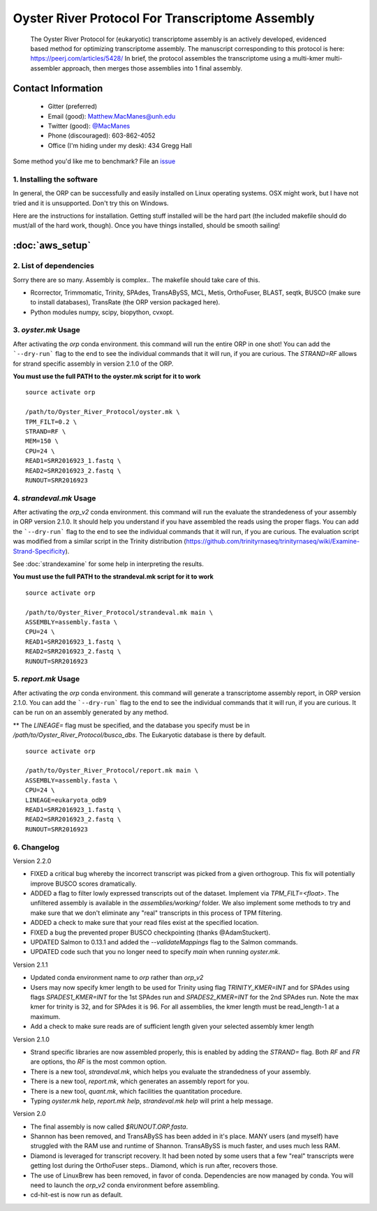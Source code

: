 ==============================================
Oyster River Protocol For Transcriptome Assembly
==============================================

    The Oyster River Protocol for (eukaryotic) transcriptome assembly is an actively developed, evidenced based method for optimizing transcriptome assembly. The manuscript corresponding to this protocol is here: https://peerj.com/articles/5428/
    In brief, the protocol assembles the transcriptome using a multi-kmer multi-assembler approach, then merges those assemblies into 1 final assembly.

--------------------------------------------------
Contact Information
--------------------------------------------------

    - Gitter (preferred) |ImageLink|_
    - Email (good): Matthew.MacManes@unh.edu
    - Twitter (good):  `@MacManes <http://twitter.com/macmanes>`_
    - Phone (discouraged): 603-862-4052
    - Office (I'm hiding under my desk): 434 Gregg Hall

Some method you'd like me to benchmark? File an `issue <https://github.com/macmanes-lab/Oyster_River_Protocol/issues>`_

.. |ImageLink| image:: https://badges.gitter.im/macmanes-lab/Oyster_River_Protocol.svg
.. _ImageLink: https://gitter.im/macmanes-lab/Oyster_River_Protocol



1. Installing the software
-----------------------------------
In general, the ORP can be successfully and easily installed on Linux operating systems. OSX might work,
but I have not tried and it is unsupported. Don't try this on Windows.

Here are the instructions for installation. Getting stuff installed will be the hard part (the included makefile should do must/all of the hard work, though). Once you have things installed, should be smooth sailing!

--------------------------------------------------
 :doc:`aws_setup`
--------------------------------------------------


2. List of dependencies
------------------------
Sorry there are so many. Assembly is complex.. The makefile should take care of this.

- Rcorrector, Trimmomatic, Trinity, SPAdes, TransABySS, MCL, Metis, OrthoFuser, BLAST, seqtk, BUSCO (make sure to install databases), TransRate (the ORP version packaged here).
- Python modules numpy, scipy, biopython, cvxopt.


3. `oyster.mk` Usage
---------
After activating the `orp` conda environment. this command will run the entire ORP in one shot! You can add the ```--dry-run``` flag to the end to see the individual commands that it will run, if you are curious. The `STRAND=RF` allows for strand specific assembly in version 2.1.0 of the ORP.

**You must use the full PATH to the oyster.mk script for it to work**

::

    source activate orp

    /path/to/Oyster_River_Protocol/oyster.mk \
    TPM_FILT=0.2 \
    STRAND=RF \
    MEM=150 \
    CPU=24 \
    READ1=SRR2016923_1.fastq \
    READ2=SRR2016923_2.fastq \
    RUNOUT=SRR2016923

4. `strandeval.mk` Usage
---------
After activating the `orp_v2` conda environment. this command will run
the evaluate the  strandedeness of your assembly in ORP version 2.1.0. It should help you
understand if you have assembled the reads using the proper flags.
You can add the ```--dry-run``` flag to the end to see the individual commands
that it will run, if you are curious.  The evaluation script was modified from a similar
script in the Trinity distribution (https://github.com/trinityrnaseq/trinityrnaseq/wiki/Examine-Strand-Specificity).

See :doc:`strandexamine` for some help in interpreting the results.

**You must use the full PATH to the strandeval.mk script for it to work**

::

    source activate orp

    /path/to/Oyster_River_Protocol/strandeval.mk main \
    ASSEMBLY=assembly.fasta \
    CPU=24 \
    READ1=SRR2016923_1.fastq \
    READ2=SRR2016923_2.fastq \
    RUNOUT=SRR2016923


5. `report.mk` Usage
---------
After activating the `orp` conda environment. this command will generate a
transcriptome assembly report, in ORP version 2.1.0.
You can add the ```--dry-run``` flag to the end to see the individual commands
that it will run, if you are curious. It can be run on an assembly generated by
any method.

** The `LINEAGE=` flag must be specified, and the database you specify must
be in `/path/to/Oyster_River_Protocol/busco_dbs`. The Eukaryotic database
is there by default.

::

    source activate orp

    /path/to/Oyster_River_Protocol/report.mk main \
    ASSEMBLY=assembly.fasta \
    CPU=24 \
    LINEAGE=eukaryota_odb9
    READ1=SRR2016923_1.fastq \
    READ2=SRR2016923_2.fastq \
    RUNOUT=SRR2016923


6. Changelog
---------

Version 2.2.0

- FIXED a critical bug whereby the incorrect transcript was picked from a given orthogroup. This fix will potentially improve BUSCO scores dramatically.
- ADDED a flag to filter lowly expressed transcripts out of the dataset. Implement via `TPM_FILT=<float>`. The unfiltered assembly is available in the `assemblies/working/` folder. We also implement some methods to try and make sure that we don't eliminate any "real" transcripts in this process of TPM filtering.
- ADDED a check to make sure that your read files exist at the specified location.
- FIXED a bug the prevented proper BUSCO checkpointing (thanks @AdamStuckert).
- UPDATED Salmon to 0.13.1 and added the `--validateMappings` flag to the Salmon commands.
- UPDATED code such that you no longer need to specify `main` when running `oyster.mk`.


Version 2.1.1

- Updated conda environment name to `orp` rather than `orp_v2`
- Users may now specify kmer length to be used for Trinity using flag `TRINITY_KMER=INT` and for SPAdes using flags `SPADES1_KMER=INT` for the 1st SPAdes run and `SPADES2_KMER=INT` for the 2nd SPAdes run.  Note the max kmer for trinity is 32, and for SPAdes it is 96. For all assemblies, the kmer length must be read_length-1 at a maximum.
- Add a check to make sure reads are of sufficient length given your selected assembly kmer length

Version 2.1.0

- Strand specific libraries are now assembled properly, this is enabled by adding the `STRAND=` flag. Both `RF` and `FR` are options, tho `RF` is the most common option.
- There is a new tool, `strandeval.mk`, which helps you evaluate the strandedness of your assembly.
- There is a new tool, `report.mk`, which generates an assembly report for you.
- There is a new tool, `quant.mk`, which facilities the quantitation procedure.
- Typing `oyster.mk help`, `report.mk help`, `strandeval.mk help` will print a help message.


Version 2.0

- The final assembly is now called `$RUNOUT.ORP.fasta`.
- Shannon has been removed, and TransABySS has been added in it's place. MANY users (and myself) have struggled with the RAM use and runtime of Shannon. TransABySS is much faster, and uses much less RAM.
- Diamond is leveraged for transcript recovery. It had been noted by some users that a few "real" transcripts were getting lost during the OrthoFuser steps.. Diamond, which is run after, recovers those.
- The use of LinuxBrew has been removed, in favor of conda. Dependencies are now managed by conda. You will need to launch the `orp_v2` conda environment before assembling.
- cd-hit-est is now run as default.
